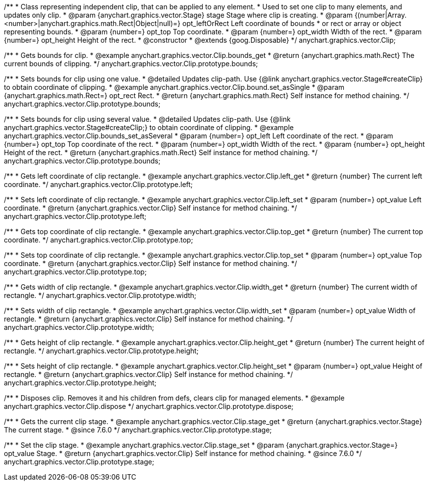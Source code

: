 /**
 * Class representing independent clip, that can be applied to any element.
 * Used to set one clip to many elements, and updates only clip.
 * @param {anychart.graphics.vector.Stage} stage Stage where clip is creating.
 * @param {(number|Array.<number>|anychart.graphics.math.Rect|Object|null)=} opt_leftOrRect Left coordinate of bounds
 * or rect or array or object representing bounds.
 * @param {number=} opt_top Top coordinate.
 * @param {number=} opt_width Width of the rect.
 * @param {number=} opt_height Height of the rect.
 * @constructor
 * @extends {goog.Disposable}
 */
anychart.graphics.vector.Clip;


//----------------------------------------------------------------------------------------------------------------------
//
//  anychart.graphics.vector.Clip.prototype.bounds
//
//----------------------------------------------------------------------------------------------------------------------

/**
 * Gets bounds for clip.
 * @example anychart.graphics.vector.Clip.bounds_get
 * @return {anychart.graphics.math.Rect} The current bounds of clipping.
 */
anychart.graphics.vector.Clip.prototype.bounds;

/**
 * Sets bounds for clip using one value.
 * @detailed Updates clip-path. Use {@link anychart.graphics.vector.Stage#createClip} to obtain coordinate of clipping.
 * @example anychart.graphics.vector.Clip.bound.set_asSingle
 * @param {anychart.graphics.math.Rect=} opt_rect Rect.
 * @return {anychart.graphics.math.Rect} Self instance for method chaining.
 */
anychart.graphics.vector.Clip.prototype.bounds;

/**
 * Sets bounds for clip using several value.
 * @detailed Updates clip-path. Use {@link anychart.graphics.vector.Stage#createClip;} to obtain coordinate of clipping.
 * @example anychart.graphics.vector.Clip.bounds_set_asSeveral
 * @param {number=} opt_left Left coordinate of the rect.
 * @param {number=} opt_top Top coordinate of the rect.
 * @param {number=} opt_width Width of the rect.
 * @param {number=} opt_height Height of the rect.
 * @return {anychart.graphics.math.Rect} Self instance for method chaining.
 */
anychart.graphics.vector.Clip.prototype.bounds;


//----------------------------------------------------------------------------------------------------------------------
//
//  anychart.graphics.vector.Clip.prototype.left
//
//----------------------------------------------------------------------------------------------------------------------

/**
 * Gets left coordinate of clip rectangle.
 * @example anychart.graphics.vector.Clip.left_get
 * @return {number} The current left coordinate.
 */
anychart.graphics.vector.Clip.prototype.left;

/**
 * Sets left coordinate of clip rectangle.
 * @example anychart.graphics.vector.Clip.left_set
 * @param {number=} opt_value Left coordinate.
 * @return {anychart.graphics.vector.Clip} Self instance for method chaining.
 */
anychart.graphics.vector.Clip.prototype.left;


//----------------------------------------------------------------------------------------------------------------------
//
//  anychart.graphics.vector.Clip.prototype.top
//
//----------------------------------------------------------------------------------------------------------------------

/**
 * Gets top coordinate of clip rectangle.
 * @example anychart.graphics.vector.Clip.top_get
 * @return {number} The current top coordinate.
 */
anychart.graphics.vector.Clip.prototype.top;

/**
 * Sets top coordinate of clip rectangle.
 * @example anychart.graphics.vector.Clip.top_set
 * @param {number=} opt_value Top coordinate.
 * @return {anychart.graphics.vector.Clip} Self instance for method chaining.
 */
anychart.graphics.vector.Clip.prototype.top;


//----------------------------------------------------------------------------------------------------------------------
//
//  anychart.graphics.vector.Clip.prototype.width
//
//----------------------------------------------------------------------------------------------------------------------

/**
 * Gets width of clip rectangle.
 * @example anychart.graphics.vector.Clip.width_get
 * @return {number} The current width of rectangle.
 */
anychart.graphics.vector.Clip.prototype.width;

/**
 * Sets width of clip rectangle.
 * @example anychart.graphics.vector.Clip.width_set
 * @param {number=} opt_value Width of rectangle.
 * @return {anychart.graphics.vector.Clip} Self instance for method chaining.
 */
anychart.graphics.vector.Clip.prototype.width;


//----------------------------------------------------------------------------------------------------------------------
//
//  anychart.graphics.vector.Clip.prototype.height
//
//----------------------------------------------------------------------------------------------------------------------

/**
 * Gets height of clip rectangle.
 * @example anychart.graphics.vector.Clip.height_get
 * @return {number} The current height of rectangle.
 */
anychart.graphics.vector.Clip.prototype.height;

/**
 * Sets height of clip rectangle.
 * @example anychart.graphics.vector.Clip.height_set
 * @param {number=} opt_value Height of rectangle.
 * @return {anychart.graphics.vector.Clip} Self instance for method chaining.
 */
anychart.graphics.vector.Clip.prototype.height;


//----------------------------------------------------------------------------------------------------------------------
//
//  anychart.graphics.vector.Clip.prototype.dispose;
//
//----------------------------------------------------------------------------------------------------------------------

/**
 * Disposes clip. Removes it and his children from defs, clears clip for managed elements.
 * @example anychart.graphics.vector.Clip.dispose
 */
anychart.graphics.vector.Clip.prototype.dispose;


//----------------------------------------------------------------------------------------------------------------------
//
//  anychart.graphics.vector.Clip.prototype.stage
//
//----------------------------------------------------------------------------------------------------------------------

/**
 * Gets the current clip stage.
 * @example anychart.graphics.vector.Clip.stage_get
 * @return {anychart.graphics.vector.Stage} The current stage.
 * @since 7.6.0
 */
anychart.graphics.vector.Clip.prototype.stage;


/**
 * Set the clip stage.
 * @example anychart.graphics.vector.Clip.stage_set
 * @param {anychart.graphics.vector.Stage=} opt_value Stage.
 * @return {anychart.graphics.vector.Clip} Self instance for method chaining.
 * @since 7.6.0
 */
anychart.graphics.vector.Clip.prototype.stage;

